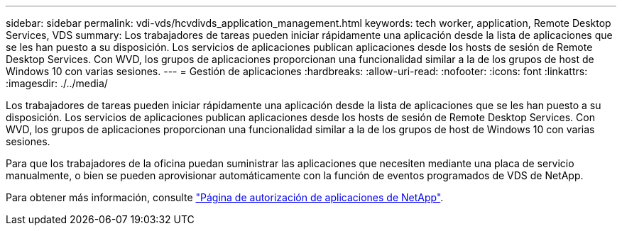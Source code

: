 ---
sidebar: sidebar 
permalink: vdi-vds/hcvdivds_application_management.html 
keywords: tech worker, application, Remote Desktop Services, VDS 
summary: Los trabajadores de tareas pueden iniciar rápidamente una aplicación desde la lista de aplicaciones que se les han puesto a su disposición. Los servicios de aplicaciones publican aplicaciones desde los hosts de sesión de Remote Desktop Services. Con WVD, los grupos de aplicaciones proporcionan una funcionalidad similar a la de los grupos de host de Windows 10 con varias sesiones. 
---
= Gestión de aplicaciones
:hardbreaks:
:allow-uri-read: 
:nofooter: 
:icons: font
:linkattrs: 
:imagesdir: ./../media/


[role="lead"]
Los trabajadores de tareas pueden iniciar rápidamente una aplicación desde la lista de aplicaciones que se les han puesto a su disposición. Los servicios de aplicaciones publican aplicaciones desde los hosts de sesión de Remote Desktop Services. Con WVD, los grupos de aplicaciones proporcionan una funcionalidad similar a la de los grupos de host de Windows 10 con varias sesiones.

Para que los trabajadores de la oficina puedan suministrar las aplicaciones que necesiten mediante una placa de servicio manualmente, o bien se pueden aprovisionar automáticamente con la función de eventos programados de VDS de NetApp.

Para obtener más información, consulte https://docs.netapp.com/us-en/virtual-desktop-service/guide_application_entitlement.html["Página de autorización de aplicaciones de NetApp"^].
